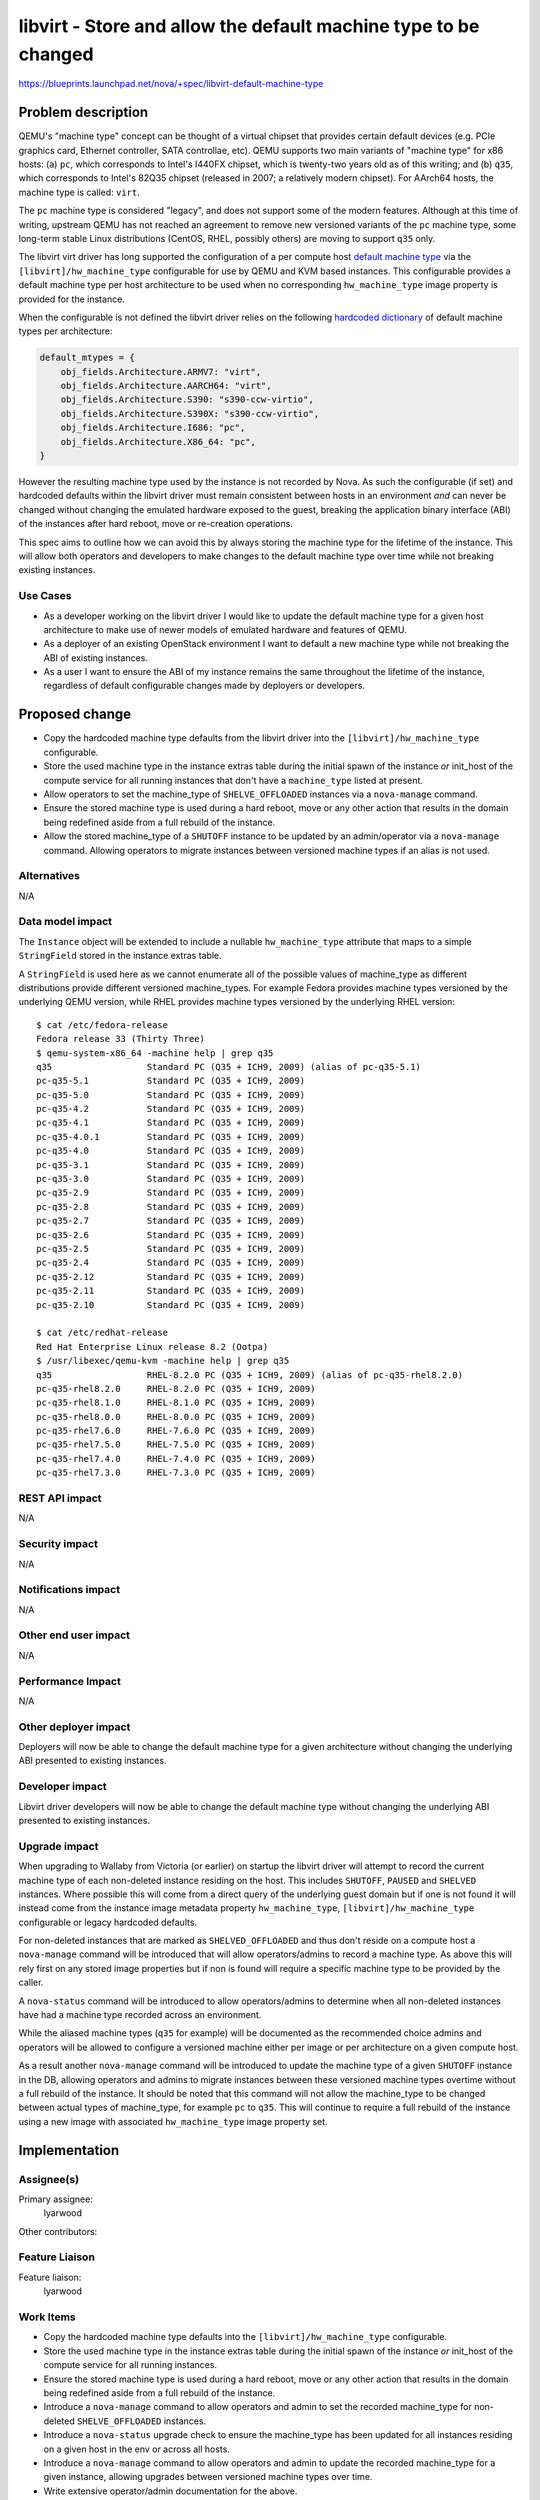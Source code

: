 ..
 This work is licensed under a Creative Commons Attribution 3.0 Unported
 License.

 http://creativecommons.org/licenses/by/3.0/legalcode

================================================================
libvirt - Store and allow the default machine type to be changed
================================================================

https://blueprints.launchpad.net/nova/+spec/libvirt-default-machine-type

Problem description
===================

QEMU's "machine type" concept can be thought of a virtual chipset that
provides certain default devices (e.g. PCIe graphics card, Ethernet
controller, SATA controllae, etc).  QEMU supports two main variants of
"machine type" for x86 hosts: (a) ``pc``, which corresponds to Intel's
I440FX chipset, which is twenty-two years old as of this writing; and
(b) ``q35``, which corresponds to Intel's 82Q35 chipset (released in
2007; a relatively modern chipset).  For AArch64 hosts, the machine type
is called: ``virt``.

The ``pc`` machine type is considered "legacy", and does not support some of
the modern features.  Although at this time of writing, upstream QEMU has not
reached an agreement to remove new versioned variants of the ``pc`` machine
type, some long-term stable Linux distributions (CentOS, RHEL, possibly others)
are moving to support ``q35`` only.

The libvirt virt driver has long supported the configuration of a per compute
host `default machine type`_ via the ``[libvirt]/hw_machine_type`` configurable
for use by QEMU and KVM based instances. This configurable provides a default
machine type per host architecture to be used when no corresponding
``hw_machine_type`` image property is provided for the instance.

When the configurable is not defined the libvirt driver relies on the following
`hardcoded dictionary`_ of default machine types per architecture:

.. code-block:: python

    default_mtypes = {
        obj_fields.Architecture.ARMV7: "virt",
        obj_fields.Architecture.AARCH64: "virt",
        obj_fields.Architecture.S390: "s390-ccw-virtio",
        obj_fields.Architecture.S390X: "s390-ccw-virtio",
        obj_fields.Architecture.I686: "pc",
        obj_fields.Architecture.X86_64: "pc",
    }

However the resulting machine type used by the instance is not recorded by
Nova. As such the configurable (if set) and hardcoded defaults within the
libvirt driver must remain consistent between hosts in an environment *and* can
never be changed without changing the emulated hardware exposed to the guest,
breaking the application binary interface (ABI) of the instances after hard
reboot, move or re-creation operations.

This spec aims to outline how we can avoid this by always storing the machine
type for the lifetime of the instance. This will allow both operators and
developers to make changes to the default machine type over time while not
breaking existing instances.

Use Cases
---------

* As a developer working on the libvirt driver I would like to update the
  default machine type for a given host architecture to make use of newer
  models of emulated hardware and features of QEMU.

* As a deployer of an existing OpenStack environment I want to default a new
  machine type while not breaking the ABI of existing instances.

* As a user I want to ensure the ABI of my instance remains the same throughout
  the lifetime of the instance, regardless of default configurable changes made
  by deployers or developers.

Proposed change
===============

* Copy the hardcoded machine type defaults from the libvirt driver into the
  ``[libvirt]/hw_machine_type`` configurable.

* Store the used machine type in the instance extras table during the initial
  spawn of the instance *or* init_host of the compute service for all running
  instances that don't have a ``machine_type`` listed at present.

* Allow operators to set the machine_type of ``SHELVE_OFFLOADED`` instances via
  a ``nova-manage`` command.

* Ensure the stored machine type is used during a hard reboot, move or any
  other action that results in the domain being redefined aside from a full
  rebuild of the instance.

* Allow the stored machine_type of a ``SHUTOFF`` instance to be updated by
  an admin/operator via a ``nova-manage`` command. Allowing operators to
  migrate instances between versioned machine types if an alias is not used.

Alternatives
------------

N/A

Data model impact
-----------------

The ``Instance`` object will be extended to include a nullable
``hw_machine_type`` attribute that maps to a simple ``StringField`` stored in
the instance extras table.

A ``StringField`` is used here as we cannot enumerate all of the possible
values of machine_type as different distributions provide different
versioned machine_types. For example Fedora provides machine types versioned by
the underlying QEMU version, while RHEL provides machine types versioned by the
underlying RHEL version::

    $ cat /etc/fedora-release
    Fedora release 33 (Thirty Three)
    $ qemu-system-x86_64 -machine help | grep q35
    q35                  Standard PC (Q35 + ICH9, 2009) (alias of pc-q35-5.1)
    pc-q35-5.1           Standard PC (Q35 + ICH9, 2009)
    pc-q35-5.0           Standard PC (Q35 + ICH9, 2009)
    pc-q35-4.2           Standard PC (Q35 + ICH9, 2009)
    pc-q35-4.1           Standard PC (Q35 + ICH9, 2009)
    pc-q35-4.0.1         Standard PC (Q35 + ICH9, 2009)
    pc-q35-4.0           Standard PC (Q35 + ICH9, 2009)
    pc-q35-3.1           Standard PC (Q35 + ICH9, 2009)
    pc-q35-3.0           Standard PC (Q35 + ICH9, 2009)
    pc-q35-2.9           Standard PC (Q35 + ICH9, 2009)
    pc-q35-2.8           Standard PC (Q35 + ICH9, 2009)
    pc-q35-2.7           Standard PC (Q35 + ICH9, 2009)
    pc-q35-2.6           Standard PC (Q35 + ICH9, 2009)
    pc-q35-2.5           Standard PC (Q35 + ICH9, 2009)
    pc-q35-2.4           Standard PC (Q35 + ICH9, 2009)
    pc-q35-2.12          Standard PC (Q35 + ICH9, 2009)
    pc-q35-2.11          Standard PC (Q35 + ICH9, 2009)
    pc-q35-2.10          Standard PC (Q35 + ICH9, 2009)

    $ cat /etc/redhat-release
    Red Hat Enterprise Linux release 8.2 (Ootpa)
    $ /usr/libexec/qemu-kvm -machine help | grep q35
    q35                  RHEL-8.2.0 PC (Q35 + ICH9, 2009) (alias of pc-q35-rhel8.2.0)
    pc-q35-rhel8.2.0     RHEL-8.2.0 PC (Q35 + ICH9, 2009)
    pc-q35-rhel8.1.0     RHEL-8.1.0 PC (Q35 + ICH9, 2009)
    pc-q35-rhel8.0.0     RHEL-8.0.0 PC (Q35 + ICH9, 2009)
    pc-q35-rhel7.6.0     RHEL-7.6.0 PC (Q35 + ICH9, 2009)
    pc-q35-rhel7.5.0     RHEL-7.5.0 PC (Q35 + ICH9, 2009)
    pc-q35-rhel7.4.0     RHEL-7.4.0 PC (Q35 + ICH9, 2009)
    pc-q35-rhel7.3.0     RHEL-7.3.0 PC (Q35 + ICH9, 2009)


REST API impact
---------------

N/A

Security impact
---------------

N/A

Notifications impact
--------------------

N/A

Other end user impact
---------------------

N/A

Performance Impact
------------------

N/A

Other deployer impact
---------------------

Deployers will now be able to change the default machine type for a given
architecture without changing the underlying ABI presented to existing
instances.

Developer impact
----------------

Libvirt driver developers will now be able to change the default machine type
without changing the underlying ABI presented to existing instances.

Upgrade impact
--------------

When upgrading to Wallaby from Victoria (or earlier) on startup the libvirt
driver will attempt to record the current machine type of each non-deleted
instance residing on the host. This includes ``SHUTOFF``, ``PAUSED`` and
``SHELVED`` instances.  Where possible this will come from a direct query of
the underlying guest domain but if one is not found it will instead come from
the instance image metadata property ``hw_machine_type``,
``[libvirt]/hw_machine_type`` configurable or legacy hardcoded defaults.

For non-deleted instances that are marked as ``SHELVED_OFFLOADED`` and thus
don't reside on a compute host a ``nova-manage`` command will be introduced
that will allow operators/admins to record a machine type. As above this will
rely first on any stored image properties but if non is found will require a
specific machine type to be provided by the caller.

A ``nova-status`` command will be introduced to allow operators/admins to
determine when all non-deleted instances have had a machine type recorded
across an environment.

While the aliased machine types (``q35`` for example) will be documented as the
recommended choice admins and operators will be allowed to configure a
versioned machine either per image or per architecture on a given compute host.

As a result another ``nova-manage`` command will be introduced to update the
machine type of a given ``SHUTOFF`` instance in the DB, allowing operators and
admins to migrate instances between these versioned machine types overtime
without a full rebuild of the instance. It should be noted that this
command will not allow the machine_type to be changed between actual types of
machine_type, for example ``pc`` to ``q35``. This will continue to require a
full rebuild of the instance using a new image with associated
``hw_machine_type`` image property set.

Implementation
==============

Assignee(s)
-----------

Primary assignee:
    lyarwood

Other contributors:

Feature Liaison
---------------

Feature liaison:
    lyarwood

Work Items
----------

* Copy the hardcoded machine type defaults into the
  ``[libvirt]/hw_machine_type`` configurable.

* Store the used machine type in the instance extras table during the initial
  spawn of the instance *or* init_host of the compute service for all running
  instances.

* Ensure the stored machine type is used during a hard reboot, move or any
  other action that results in the domain being redefined aside from a full
  rebuild of the instance.

* Introduce a ``nova-manage`` command to allow operators and admin to set
  the recorded machine_type for non-deleted ``SHELVE_OFFLOADED``
  instances.

* Introduce a ``nova-status`` upgrade check to ensure the machine_type has
  been updated for all instances residing on a given host in the env or across
  all hosts.

* Introduce a ``nova-manage`` command to allow operators and admin to update
  the recorded machine_type for a given instance, allowing upgrades between
  versioned machine types over time.

* Write extensive operator/admin documentation for the above.

Dependencies
============

N/A

Testing
=======

The ``grenade`` job will be extended to ensure the machine_type field is
being populated during compute service startup when using the libvirt driver.

Functional tests should also be written to assert the above and failure
behaviour when attempting to change the default before a machine_type has
been registered for all instances on a given compute.

Documentation Impact
====================

Operator/admin documentation covering the upgrade impact and use of the
configurable will be written.

References
==========

.. _`default machine type`: https://review.opendev.org/#/c/100664/
.. _`hardcoded dictionary`: https://github.com/openstack/nova/blob/dc93e3b510f53d5b2198c8edd22528f0c899617e/nova/virt/libvirt/utils.py#L631-L638
.. _`original spec`: https://review.opendev.org/#/c/631154/7/specs/victoria/approved/q35_qemu_machine_type_as_the_default.rst

History
=======

.. list-table:: Revisions
   :header-rows: 1

   * - Release Name
     - Description
   * - Wallaby
     - Introduced
